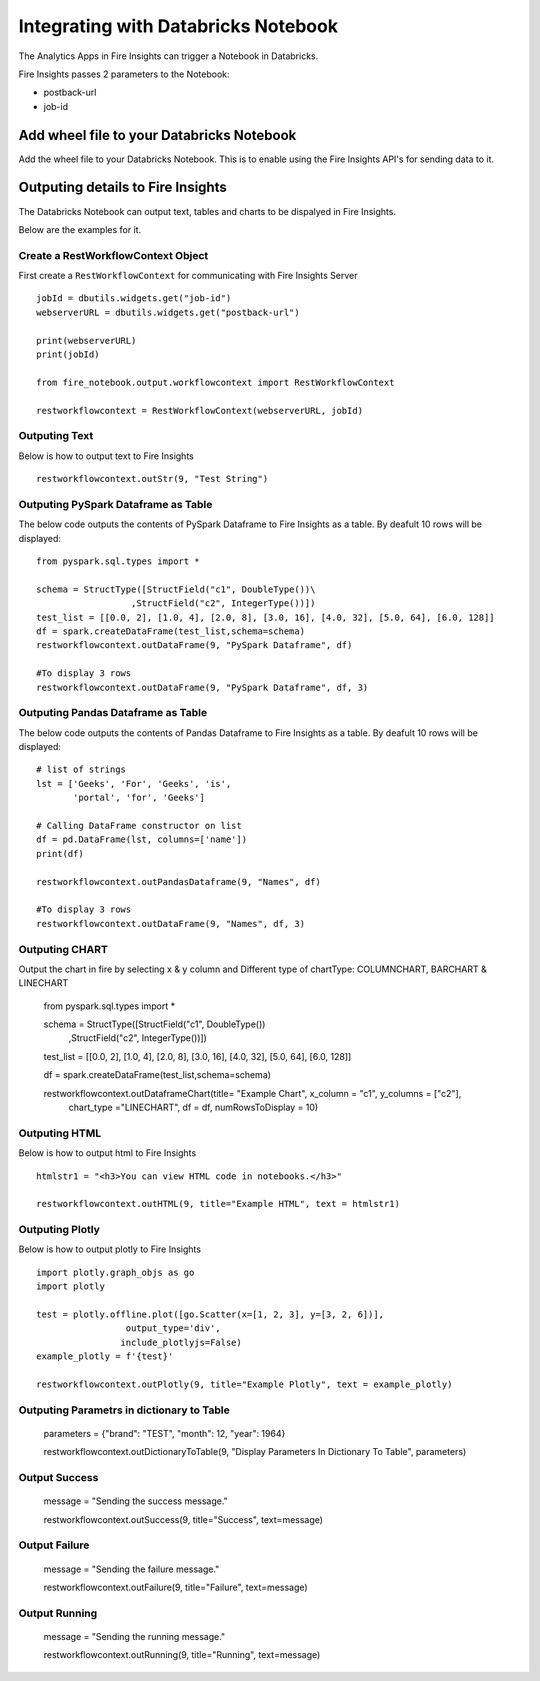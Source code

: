 Integrating with Databricks Notebook
=========================

The Analytics Apps in Fire Insights can trigger a Notebook in Databricks.

Fire Insights passes 2 parameters to the Notebook:

* postback-url
* job-id

Add wheel file to your Databricks Notebook
------------------

Add the wheel file to your Databricks Notebook. This is to enable using the Fire Insights API's for sending data to it.


Outputing details to Fire Insights
---------------------

The Databricks Notebook can output text, tables and charts to be dispalyed in Fire Insights.

Below are the examples for it.

Create a RestWorkflowContext Object
+++++++++++++++++++++++

First create a ``RestWorkflowContext`` for communicating with Fire Insights Server ::

    jobId = dbutils.widgets.get("job-id")
    webserverURL = dbutils.widgets.get("postback-url")

    print(webserverURL)
    print(jobId)

    from fire_notebook.output.workflowcontext import RestWorkflowContext

    restworkflowcontext = RestWorkflowContext(webserverURL, jobId)

Outputing Text
+++++++++

Below is how to output text to Fire Insights ::

    restworkflowcontext.outStr(9, "Test String")


Outputing PySpark Dataframe as Table
+++++++++

The below code outputs the contents of PySpark Dataframe to Fire Insights as a table. By deafult 10 rows will be displayed::
    
    from pyspark.sql.types import *

    schema = StructType([StructField("c1", DoubleType())\
                      ,StructField("c2", IntegerType())])
    test_list = [[0.0, 2], [1.0, 4], [2.0, 8], [3.0, 16], [4.0, 32], [5.0, 64], [6.0, 128]]
    df = spark.createDataFrame(test_list,schema=schema)
    restworkflowcontext.outDataFrame(9, "PySpark Dataframe", df)

    #To display 3 rows
    restworkflowcontext.outDataFrame(9, "PySpark Dataframe", df, 3)

Outputing Pandas Dataframe as Table
+++++++++

The below code outputs the contents of Pandas Dataframe to Fire Insights as a table.  By deafult 10 rows will be displayed::

    # list of strings
    lst = ['Geeks', 'For', 'Geeks', 'is',
           'portal', 'for', 'Geeks']

    # Calling DataFrame constructor on list
    df = pd.DataFrame(lst, columns=['name'])
    print(df)

    restworkflowcontext.outPandasDataframe(9, "Names", df)
    
    #To display 3 rows
    restworkflowcontext.outDataFrame(9, "Names", df, 3)
    
Outputing CHART
+++++++++


Output the chart in fire by selecting x & y column and Different type of chartType: COLUMNCHART, BARCHART & LINECHART

    
    from pyspark.sql.types import *

    schema = StructType([StructField("c1", DoubleType())\
                      ,StructField("c2", IntegerType())])
    
    test_list = [[0.0, 2], [1.0, 4], [2.0, 8], [3.0, 16], [4.0, 32], [5.0, 64], [6.0, 128]]
    
    df = spark.createDataFrame(test_list,schema=schema)
    
    restworkflowcontext.outDataframeChart(title= "Example Chart", x_column = "c1", y_columns = ["c2"],
                                      chart_type ="LINECHART", df = df, numRowsToDisplay = 10)
 
 
Outputing HTML
+++++++++

Below is how to output html to Fire Insights ::
    
    htmlstr1 = "<h3>You can view HTML code in notebooks.</h3>"
 
    restworkflowcontext.outHTML(9, title="Example HTML", text = htmlstr1)
    
    
    
Outputing Plotly
+++++++++++++

Below is how to output plotly to Fire Insights ::
    
    import plotly.graph_objs as go
    import plotly
    
    test = plotly.offline.plot([go.Scatter(x=[1, 2, 3], y=[3, 2, 6])], 
                     output_type='div', 
                    include_plotlyjs=False)
    example_plotly = f'{test}'
    
    restworkflowcontext.outPlotly(9, title="Example Plotly", text = example_plotly)
    


Outputing Parametrs in dictionary to Table
++++++++++++++++++++++++++++++++++++++++++

    parameters = {"brand": "TEST", "month": 12, "year": 1964}

    restworkflowcontext.outDictionaryToTable(9, "Display Parameters In Dictionary To Table", parameters)


Output Success
++++++++++++++

    message = "Sending the success message."
    
    restworkflowcontext.outSuccess(9, title="Success", text=message)
    
Output Failure
++++++++++++++
    
    message = "Sending the failure message."
    
    restworkflowcontext.outFailure(9, title="Failure", text=message)
    
Output Running
++++++++++++++

    message = "Sending the running message."
    
    restworkflowcontext.outRunning(9, title="Running", text=message)
    
    


